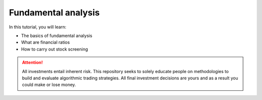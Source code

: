 Fundamental analysis
==============================

In this tutorial, you will learn:

* The basics of fundamental analysis
* What are financial ratios
* How to carry out stock screening

.. attention::
   | All investments entail inherent risk. This repository seeks to solely educate 
     people on methodologies to build and evaluate algorithmic trading strategies. 
     All final investment decisions are yours and as a result you could make or lose money.